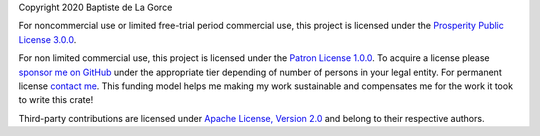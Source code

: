 Copyright 2020 Baptiste de La Gorce

For noncommercial use or limited free-trial period commercial use, this project is licensed under the `Prosperity Public License 3.0.0 <https://github.com/SmartAudioTools/serializejson/blob/master/LICENSE-PROSPERITY.rst>`_. 

For non limited commercial use, this project is licensed under the `Patron License 1.0.0 <https://github.com/SmartAudioTools/serializejson/blob/master/LICENSE-PATRON.rst>`_. 
To acquire a license please `sponsor me on GitHub <https://github.com/sponsors/SmartAudioTools>`_ under the appropriate tier depending of number of persons in your legal entity.  
For permanent license `contact me <mailto:contact@smartaudiotools.com>`_.
This funding model helps me making my work sustainable and compensates me for the work it took to write this crate!


Third-party contributions are licensed under `Apache License, Version 2.0 <http://www.apache.org/licenses/LICENSE-2.0>`_ and belong to their respective authors.

